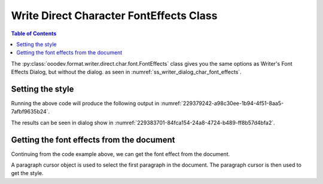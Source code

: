 .. _help_writer_format_direct_char_font_effects:

Write Direct Character FontEffects Class
========================================

.. contents:: Table of Contents
    :local:
    :backlinks: none
    :depth: 2

The :py:class:`ooodev.format.writer.direct.char.font.FontEffects` class gives you the same options
as Writer's Font Effects Dialog, but without the dialog. as seen in :numref:`ss_writer_dialog_char_font_effects`.

.. cssclass:: screen_shot invert

    .. _ss_writer_dialog_char_font_effects:
    .. figure:: https://user-images.githubusercontent.com/4193389/229378606-e2f3181e-4281-4485-8a37-da0b560f9831.png
        :alt: Writer dialog Character font
        :figclass: align-center
        :width: 450px

        Writer dialog: Character font


Setting the style
-----------------

.. tabs::

    .. code-tab:: python
        :emphasize-lines: 17, 18, 19, 20

        from ooodev.format.writer.direct.char.font import (
            FontOnly, FontEffects, FontLine, FontUnderlineEnum
        )
        from ooodev.office.write import Write
        from ooodev.utils.color import CommonColor
        from ooodev.utils.gui import GUI
        from ooodev.utils.lo import Lo

        def main() -> int:
            with Lo.Loader(Lo.ConnectPipe()):
                doc = Write.create_doc()
                GUI.set_visible(doc)
                Lo.delay(300)
                GUI.zoom(GUI.ZoomEnum.PAGE_WIDTH)
                cursor = Write.get_cursor(doc)
                font_style = FontOnly(name="Liberation Serif", size=20)
                font_effects = FontEffects(
                    color=CommonColor.RED,
                    underline=FontLine(line=FontUnderlineEnum.SINGLE, color=CommonColor.BLUE),
                    shadowed=True,
                )

                Write.append_para(
                    cursor=cursor, text="Hello World!", styles=[font_style, font_effects]
                )
                Lo.delay(1_000)

                Lo.close_doc(doc)

            return 0

        if __name__ == "__main__":
            sys.exit(main())

    .. only:: html

        .. cssclass:: tab-none

            .. group-tab:: None

Running the above code will produce the following output in :numref:`229379242-a98c30ee-1b94-4f51-8aa5-7afbf9635b24`.

.. cssclass:: screen_shot

    .. _229379242-a98c30ee-1b94-4f51-8aa5-7afbf9635b24:
    .. figure:: https://user-images.githubusercontent.com/4193389/229379242-a98c30ee-1b94-4f51-8aa5-7afbf9635b24.png
        :alt: Writer dialog Character font 20pt
        :figclass: align-center

        Hello World with 20pt font, red color and underline blue color.

The results can be seen in dialog show in  :numref:`229383701-84fca154-24a8-4724-b489-ff8b57d4bfa2`.

.. cssclass:: screen_shot

    .. _229383701-84fca154-24a8-4724-b489-ff8b57d4bfa2:
    .. figure:: https://user-images.githubusercontent.com/4193389/229383701-84fca154-24a8-4724-b489-ff8b57d4bfa2.png
        :alt: Writer dialog Character Font Effects
        :figclass: align-center

        Writer dialog: Character Font Effects

Getting the font effects from the document
-------------------------------------------

Continuing from the code example above, we can get the font effect from the document.

A paragraph cursor object is used to select the first paragraph in the document.
The paragraph cursor is then used to get the style.

.. tabs::

    .. code-tab:: python
        :emphasize-lines: 7

        # ... other code

        para_cursor = Write.get_paragraph_cursor(cursor)
        para_cursor.gotoPreviousParagraph(False)
        para_cursor.gotoEndOfParagraph(True)

        font_effects = FontEffects.from_obj(para_cursor)

        assert font_effects.prop_color == CommonColor.RED
        assert font_effects.prop_underline.line == FontUnderlineEnum.SINGLE
        assert font_effects.prop_underline.color == CommonColor.BLUE
        para_cursor.gotoEnd(False)

    .. only:: html

        .. cssclass:: tab-none

            .. group-tab:: None

.. seealso::

    .. cssclass:: ul-list

        - :ref:`help_format_format_kinds`
        - :ref:`help_format_coding_style`
        - :ref:`help_writer_format_direct_char_font_only`
        - :ref:`help_writer_format_direct_char_font`
        - :py:class:`~ooodev.utils.gui.GUI`
        - :py:class:`~ooodev.utils.lo.Lo`
